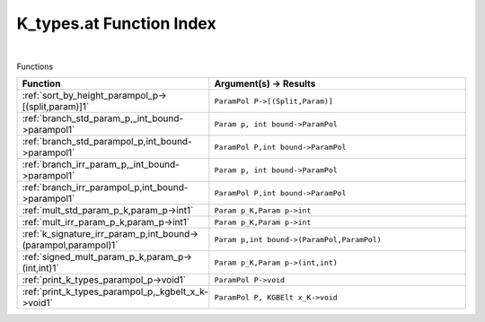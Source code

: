 .. _K_types.at_index:

K_types.at Function Index
=======================================================
|



Functions

.. list-table::
   :widths: 10 20
   :header-rows: 1

   * - Function
     - Argument(s) -> Results
   * - :ref:`sort_by_height_parampol_p->[(split,param)]1`
     - ``ParamPol P->[(Split,Param)]``
   * - :ref:`branch_std_param_p,_int_bound->parampol1`
     - ``Param p, int bound->ParamPol``
   * - :ref:`branch_std_parampol_p,int_bound->parampol1`
     - ``ParamPol P,int bound->ParamPol``
   * - :ref:`branch_irr_param_p,_int_bound->parampol1`
     - ``Param p, int bound->ParamPol``
   * - :ref:`branch_irr_parampol_p,int_bound->parampol1`
     - ``ParamPol P,int bound->ParamPol``
   * - :ref:`mult_std_param_p_k,param_p->int1`
     - ``Param p_K,Param p->int``
   * - :ref:`mult_irr_param_p_k,param_p->int1`
     - ``Param p_K,Param p->int``
   * - :ref:`k_signature_irr_param_p,int_bound->(parampol,parampol)1`
     - ``Param p,int bound->(ParamPol,ParamPol)``
   * - :ref:`signed_mult_param_p_k,param_p->(int,int)1`
     - ``Param p_K,Param p->(int,int)``
   * - :ref:`print_k_types_parampol_p->void1`
     - ``ParamPol P->void``
   * - :ref:`print_k_types_parampol_p,_kgbelt_x_k->void1`
     - ``ParamPol P, KGBElt x_K->void``
